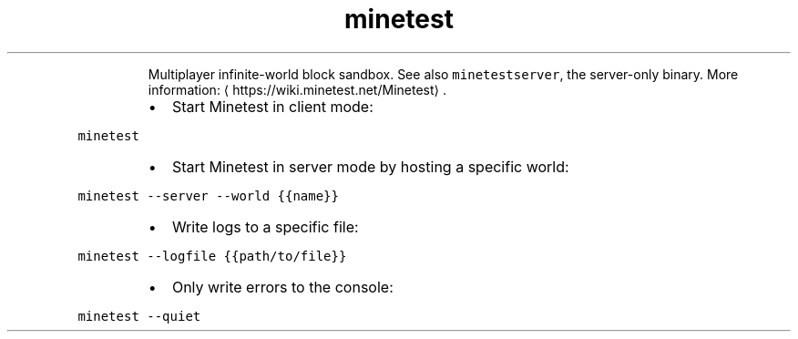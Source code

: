 .TH minetest
.PP
.RS
Multiplayer infinite\-world block sandbox.
See also \fB\fCminetestserver\fR, the server\-only binary.
More information: \[la]https://wiki.minetest.net/Minetest\[ra]\&.
.RE
.RS
.IP \(bu 2
Start Minetest in client mode:
.RE
.PP
\fB\fCminetest\fR
.RS
.IP \(bu 2
Start Minetest in server mode by hosting a specific world:
.RE
.PP
\fB\fCminetest \-\-server \-\-world {{name}}\fR
.RS
.IP \(bu 2
Write logs to a specific file:
.RE
.PP
\fB\fCminetest \-\-logfile {{path/to/file}}\fR
.RS
.IP \(bu 2
Only write errors to the console:
.RE
.PP
\fB\fCminetest \-\-quiet\fR
